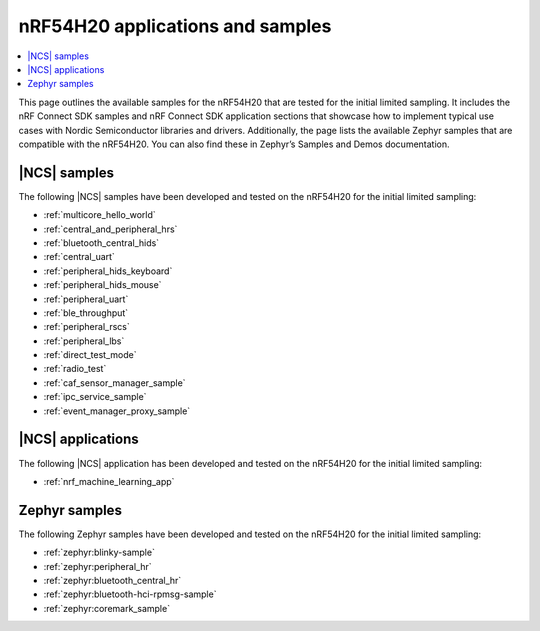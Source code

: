 .. _ug_nrf54h20_app_samples:

nRF54H20 applications and samples
#################################

.. contents::
   :local:
   :depth: 2

This page outlines the available samples for the nRF54H20 that are tested for the initial limited sampling.
It includes the nRF Connect SDK samples and nRF Connect SDK application sections that showcase how to implement typical use cases with Nordic Semiconductor libraries and drivers.
Additionally, the page lists the available Zephyr samples that are compatible with the nRF54H20.
You can also find these in Zephyr’s Samples and Demos documentation.

|NCS| samples
*************

The following |NCS| samples have been developed and tested on the nRF54H20 for the initial limited sampling:

* :ref:`multicore_hello_world`
* :ref:`central_and_peripheral_hrs`
* :ref:`bluetooth_central_hids`
* :ref:`central_uart`
* :ref:`peripheral_hids_keyboard`
* :ref:`peripheral_hids_mouse`
* :ref:`peripheral_uart`
* :ref:`ble_throughput`
* :ref:`peripheral_rscs`
* :ref:`peripheral_lbs`
* :ref:`direct_test_mode`
* :ref:`radio_test`
* :ref:`caf_sensor_manager_sample`
* :ref:`ipc_service_sample`
* :ref:`event_manager_proxy_sample`

|NCS| applications
******************

The following |NCS| application has been developed and tested on the nRF54H20 for the initial limited sampling:

* :ref:`nrf_machine_learning_app`

Zephyr samples
**************

The following Zephyr samples have been developed and tested on the nRF54H20 for the initial limited sampling:

* :ref:`zephyr:blinky-sample`
* :ref:`zephyr:peripheral_hr`
* :ref:`zephyr:bluetooth_central_hr`
* :ref:`zephyr:bluetooth-hci-rpmsg-sample`
* :ref:`zephyr:coremark_sample`

